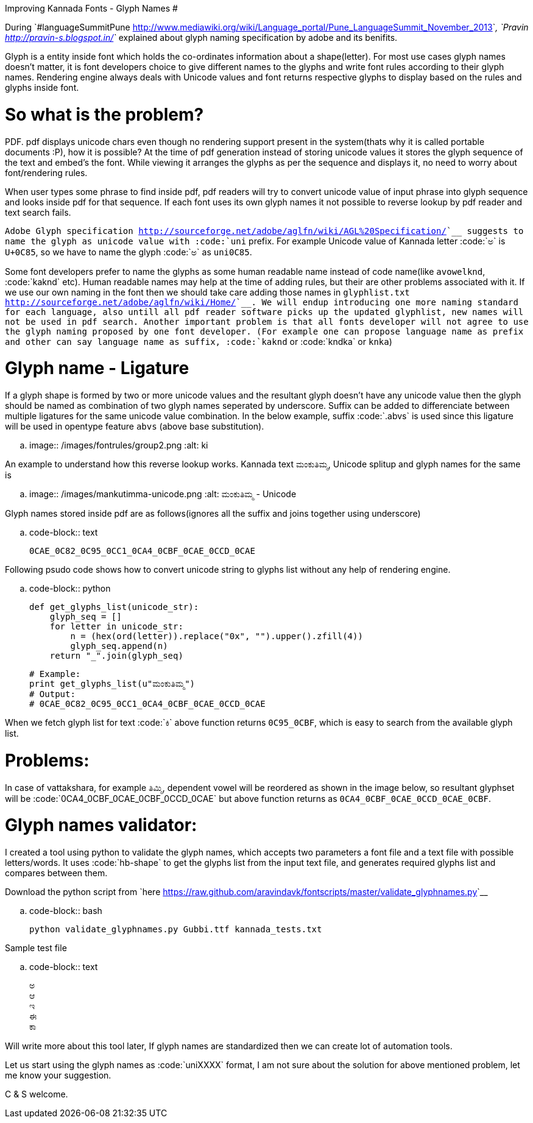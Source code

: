 Improving Kannada Fonts - Glyph Names
#####################################

:slug: glyph-names
:author: Aravinda VK
:date: 2013-12-24
:tags: ಕನ್ನಡ,kannada,fonts
:summary: For most use cases glyph names doesn't matter, it is font developers choice to give different names to the glyphs and write font rules according to their glyph names

During `#languageSummitPune <http://www.mediawiki.org/wiki/Language_portal/Pune_LanguageSummit_November_2013>`__, `Pravin <http://pravin-s.blogspot.in/>`__ explained about glyph naming specification by adobe and its benifits. 

Glyph is a entity inside font which holds the co-ordinates information about a shape(letter). For most use cases glyph names doesn't matter, it is font developers choice to give different names to the glyphs and write font rules according to their glyph names. Rendering engine always deals with Unicode values and font returns respective glyphs to display based on the rules and glyphs inside font.

So what is the problem?
=======================
PDF. pdf displays unicode chars even though no rendering support present in the system(thats why it is called portable documents :P), how it is possible? At the time of pdf generation instead of storing unicode values it stores the glyph sequence of the text and embed's the font. While viewing it arranges the glyphs as per the sequence and displays it, no need to worry about font/rendering rules.

When user types some phrase to find inside pdf, pdf readers will try to convert unicode value of input phrase into glyph sequence and looks inside pdf for that sequence. If each font uses its own glyph names it not possible to reverse lookup by pdf reader and text search fails.

`Adobe Glyph specification <http://sourceforge.net/adobe/aglfn/wiki/AGL%20Specification/>`__ suggests to name the glyph as unicode value with :code:`uni` prefix. For example Unicode value of Kannada letter :code:`ಅ` is `U+0C85`, so we have to name the glyph :code:`ಅ` as `uni0C85`. 

Some font developers prefer to name the glyphs as some human readable name instead of code name(like `avowelknd`, :code:`kaknd` etc). Human readable names may help at the time of adding rules, but their are other problems associated with it. If we use our own naming in the font then we should take care adding those names in `glyphlist.txt <http://sourceforge.net/adobe/aglfn/wiki/Home/>`__. We will endup introducing one more naming standard for each language, also untill all pdf reader software picks up the updated glyphlist, new names will not be used in pdf search. Another important problem is that all fonts developer will not agree to use the glyph naming proposed by one font developer. (For example one can propose language name as prefix and other can say language name as suffix, :code:`kaknd` or :code:`kndka` or `knka`)

Glyph name - Ligature
=====================
If a glyph shape is formed by two or more unicode values and the resultant glyph doesn't have any unicode value then the glyph should be named as combination of two glyph names seperated by underscore. Suffix can be added to differenciate between multiple ligatures for the same unicode value combination. In the below example, suffix :code:`.abvs` is used since this ligature will be used in opentype feature `abvs` (above base substitution).


.. image:: /images/fontrules/group2.png
   :alt: ki

An example to understand how this reverse lookup works. Kannada text `ಮಂಕುತಿಮ್ಮ`, Unicode splitup and glyph names for the same is

.. image:: /images/mankutimma-unicode.png
   :alt: ಮಂಕುತಿಮ್ಮ - Unicode

Glyph names stored inside pdf are as follows(ignores all the suffix and joins together using underscore)

.. code-block:: text

    0CAE_0C82_0C95_0CC1_0CA4_0CBF_0CAE_0CCD_0CAE

Following psudo code shows how to convert unicode string to glyphs list without any help of rendering engine.

.. code-block:: python

    def get_glyphs_list(unicode_str):
        glyph_seq = []
        for letter in unicode_str:
            n = (hex(ord(letter)).replace("0x", "").upper().zfill(4))
            glyph_seq.append(n)
        return "_".join(glyph_seq)
    
    # Example:
    print get_glyphs_list(u"ಮಂಕುತಿಮ್ಮ")
    # Output:
    # 0CAE_0C82_0C95_0CC1_0CA4_0CBF_0CAE_0CCD_0CAE


When we fetch glyph list for text :code:`ಕಿ` above function returns `0C95_0CBF`, which is easy to search from the available glyph list.

Problems:
=========
In case of vattakshara, for example `ತಿಮ್ಮಿ`, dependent vowel will be reordered as shown in the image below, so resultant glyphset will be :code:`0CA4_0CBF_0CAE_0CBF_0CCD_0CAE` but above function returns as `0CA4_0CBF_0CAE_0CCD_0CAE_0CBF`.

Glyph names validator:
======================
I created a tool using python to validate the glyph names, which accepts two parameters a font file and a text file with possible letters/words. It uses :code:`hb-shape` to get the glyphs list from the input text file, and generates required glyphs list and compares between them.

Download the python script from `here <https://raw.github.com/aravindavk/fontscripts/master/validate_glyphnames.py>`__

.. code-block:: bash

    python validate_glyphnames.py Gubbi.ttf kannada_tests.txt


Sample test file

.. code-block:: text

    ಅ
    ಆ
    ಇ
    ಈ
    ಕಾ

Will write more about this tool later, If glyph names are standardized then we can create lot of automation tools.

Let us start using the glyph names as :code:`uniXXXX` format, I am not sure about the solution for above mentioned problem, let me know your suggestion.

C & S welcome.
